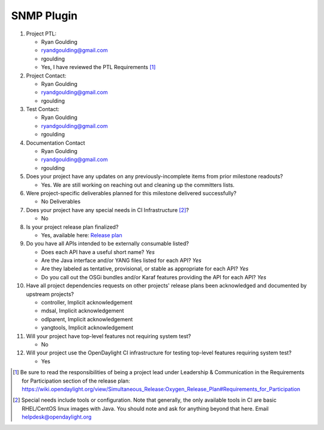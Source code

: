 =====
SNMP Plugin
=====

1. Project PTL:

   - Ryan Goulding
   - ryandgoulding@gmail.com
   - rgoulding
   - Yes, I have reviewed the PTL Requirements [1]_

2. Project Contact:

   - Ryan Goulding
   - ryandgoulding@gmail.com
   - rgoulding

3. Test Contact:

   - Ryan Goulding
   - ryandgoulding@gmail.com
   - rgoulding

4. Documentation Contact

   - Ryan Goulding
   - ryandgoulding@gmail.com
   - rgoulding

5. Does your project have any updates on any previously-incomplete items from
   prior milestone readouts?

   - Yes.  We are still working on reaching out and cleaning up the committers lists.

6. Were project-specific deliverables planned for this milestone delivered
   successfully?

   - No Deliverables

7. Does your project have any special needs in CI Infrastructure [2]_?

   - No

8. Is your project release plan finalized?

   - Yes, available here: `Release plan <https://wiki.opendaylight.org/view/SNMP_Plugin:Oxygen_Release_Plan>`_

9. Do you have all APIs intended to be externally consumable listed?

   - Does each API have a useful short name? *Yes*
   - Are the Java interface and/or YANG files listed for each API? *Yes*
   - Are they labeled as tentative, provisional, or stable as appropriate for
     each API? *Yes*
   - Do you call out the OSGi bundles and/or Karaf features providing the API
     for each API? *Yes*

10. Have all project dependencies requests on other projects' release plans
    been acknowledged and documented by upstream projects?

    - controller, Implicit acknowledgement
    - mdsal, Implicit acknowledgement
    - odlparent, Implicit acknowledgement
    - yangtools, Implicit acknowledgement


11. Will your project have top-level features not requiring system test?

    - No

12. Will your project use the OpenDaylight CI infrastructure for testing
    top-level features requiring system test?

    - Yes

.. [1] Be sure to read the responsibilities of being a project lead under
       Leadership & Communication in the Requirements for Participation section
       of the release plan:
       https://wiki.opendaylight.org/view/Simultaneous_Release:Oxygen_Release_Plan#Requirements_for_Participation
.. [2] Special needs include tools or configuration.  Note that generally, the
       only available tools in CI are basic RHEL/CentOS linux images with Java.
       You should note and ask for anything beyond that here.  Email
       helpdesk@opendaylight.org

